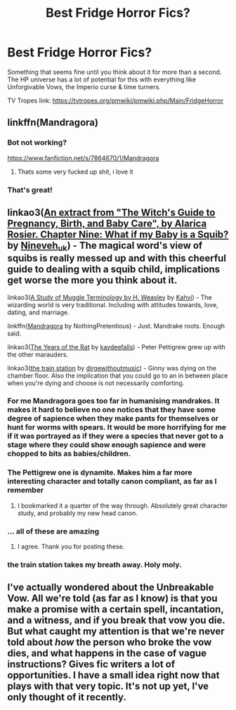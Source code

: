 #+TITLE: Best Fridge Horror Fics?

* Best Fridge Horror Fics?
:PROPERTIES:
:Author: MrRandom04
:Score: 48
:DateUnix: 1574626669.0
:DateShort: 2019-Nov-24
:FlairText: Request
:END:
Something that seems fine until you think about it for more than a second. The HP universe has a lot of potential for this with everything like Unforgivable Vows, the Imperio curse & time turners.

TV Tropes link: [[https://tvtropes.org/pmwiki/pmwiki.php/Main/FridgeHorror]]


** linkffn(Mandragora)
:PROPERTIES:
:Author: blast_ended_sqrt
:Score: 19
:DateUnix: 1574643844.0
:DateShort: 2019-Nov-25
:END:

*** Bot not working?

[[https://www.fanfiction.net/s/7864670/1/Mandragora]]
:PROPERTIES:
:Author: blast_ended_sqrt
:Score: 12
:DateUnix: 1574644198.0
:DateShort: 2019-Nov-25
:END:

**** Thats some very fucked up shit, i love it
:PROPERTIES:
:Author: ex_conrad
:Score: 8
:DateUnix: 1574648222.0
:DateShort: 2019-Nov-25
:END:


*** That's great!
:PROPERTIES:
:Author: TheBlueSully
:Score: 3
:DateUnix: 1574659735.0
:DateShort: 2019-Nov-25
:END:


** linkao3([[https://archiveofourown.org/works/131956][An extract from "The Witch's Guide to Pregnancy, Birth, and Baby Care", by Alarica Rosier. Chapter Nine: What if my Baby is a Squib?]] by [[https://archiveofourown.org/users/Nineveh_uk/pseuds/Nineveh_uk][Nineveh_uk]]) - The magical word's view of squibs is really messed up and with this cheerful guide to dealing with a squib child, implications get worse the more you think about it.

linkao3([[https://archiveofourown.org/works/781256][A Study of Muggle Terminology by H. Weasley]] by [[https://archiveofourown.org/users/Kahvi/pseuds/Kahvi][Kahvi]]) - The wizarding world is very traditional. Including with attitudes towards, love, dating, and marriage.

linkffn([[https://www.fanfiction.net/s/7864670/1/Mandragora][Mandragora]] by NothingPretentious) - Just. Mandrake roots. Enough said.

linkao3([[https://archiveofourown.org/works/84554][The Years of the Rat]] by [[https://archiveofourown.org/users/kaydeefalls/pseuds/kaydeefalls][kaydeefalls]]) - Peter Pettigrew grew up with the other marauders.

linkao3([[https://archiveofourown.org/works/6997183][the train station]] by [[https://archiveofourown.org/users/dirgewithoutmusic/pseuds/dirgewithoutmusic][dirgewithoutmusic]]) - Ginny was dying on the chamber floor. Also the implication that you could go to an in between place when you're dying and choose is not necessarily comforting.
:PROPERTIES:
:Author: AgathaJames
:Score: 13
:DateUnix: 1574651446.0
:DateShort: 2019-Nov-25
:END:

*** For me Mandragora goes too far in humanising mandrakes. It makes it hard to believe no one notices that they have some degree of sapience when they make pants for themselves or hunt for worms with spears. It would be more horrifying for me if it was portrayed as if they were a species that never got to a stage where they could show enough sapience and were chopped to bits as babies/children.
:PROPERTIES:
:Author: uplock_
:Score: 7
:DateUnix: 1574682258.0
:DateShort: 2019-Nov-25
:END:


*** The Pettigrew one is dynamite. Makes him a far more interesting character and totally canon compliant, as far as I remember
:PROPERTIES:
:Author: bgottfried91
:Score: 6
:DateUnix: 1574666096.0
:DateShort: 2019-Nov-25
:END:

**** I bookmarked it a quarter of the way through. Absolutely great character study, and probably my new head canon.
:PROPERTIES:
:Author: bernstien
:Score: 1
:DateUnix: 1574669602.0
:DateShort: 2019-Nov-25
:END:


*** ... all of these are amazing
:PROPERTIES:
:Author: QuentinQuarles
:Score: 3
:DateUnix: 1574666559.0
:DateShort: 2019-Nov-25
:END:

**** I agree. Thank you for posting these.
:PROPERTIES:
:Author: jacdot
:Score: 2
:DateUnix: 1574671711.0
:DateShort: 2019-Nov-25
:END:


*** the train station takes my breath away. Holy moly.
:PROPERTIES:
:Author: poisonrationalitie
:Score: 2
:DateUnix: 1574684055.0
:DateShort: 2019-Nov-25
:END:


** I've actually wondered about the Unbreakable Vow. All we're told (as far as I know) is that you make a promise with a certain spell, incantation, and a witness, and if you break that vow you die. But what caught my attention is that we're never told about /how/ the person who broke the vow dies, and what happens in the case of vague instructions? Gives fic writers a lot of opportunities. I have a small idea right now that plays with that very topic. It's not up yet, I've only thought of it recently.
:PROPERTIES:
:Author: Pearl_Dawnclaw
:Score: 7
:DateUnix: 1574639330.0
:DateShort: 2019-Nov-25
:END:
